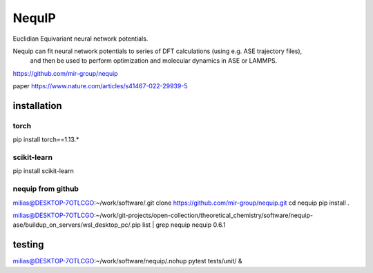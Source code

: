 =======
NequIP 
=======

Euclidian Equivariant neural network potentials. 

Nequip can fit neural network potentials to series of DFT calculations (using e.g. ASE trajectory files),
 and then be used to perform optimization and molecular dynamics in ASE or LAMMPS.

https://github.com/mir-group/nequip


paper
https://www.nature.com/articles/s41467-022-29939-5


installation
------------

torch
~~~~~
pip install torch==1.13.*   

scikit-learn
~~~~~~~~~~~~
pip install scikit-learn


nequip from github
~~~~~~~~~~~~~~~~~~
milias@DESKTOP-7OTLCGO:~/work/software/.git clone https://github.com/mir-group/nequip.git
cd nequip
pip install . 

milias@DESKTOP-7OTLCGO:~/work/git-projects/open-collection/theoretical_chemistry/software/nequip-ase/buildup_on_servers/wsl_desktop_pc/.pip list | grep nequip
nequip                        0.6.1

testing
-------
milias@DESKTOP-7OTLCGO:~/work/software/nequip/.nohup pytest tests/unit/  &



